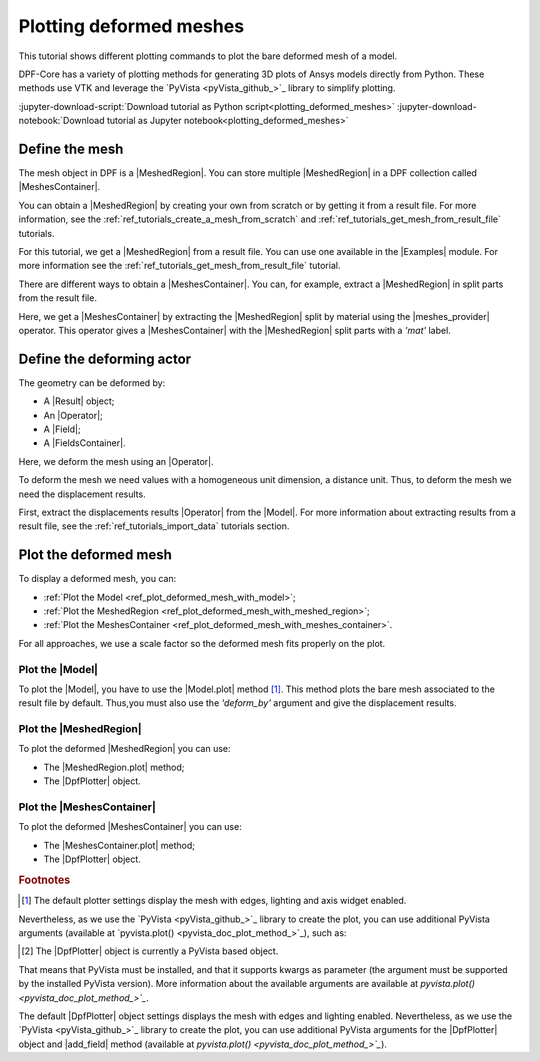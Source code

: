 .. _ref_tutorials_plotting_deformed_meshes:

========================
Plotting deformed meshes
========================

.. |Model.plot| replace:: :func:`Model.plot()<ansys.dpf.core.model.Model.plot>`
.. |MeshedRegion.plot| replace:: :func:`MeshedRegion.plot() <ansys.dpf.core.meshed_region.MeshedRegion.plot>`
.. |MeshesContainer.plot| replace:: :func:`MeshesContainer.plot()<ansys.dpf.core.meshes_container.MeshesContainer.plot>`
.. |add_mesh| replace:: :func:`add_mesh()<ansys.dpf.core.plotter.DpfPlotter.add_mesh>`
.. |show_figure| replace:: :func:`show_figure()<ansys.dpf.core.plotter.DpfPlotter.show_figure>`
.. |meshes_provider| replace:: :class:`meshes_provider<ansys.dpf.core.operators.mesh.meshes_provider.meshes_provider>`

This tutorial shows different plotting commands to plot the bare deformed mesh
of a model.

DPF-Core has a variety of plotting methods for generating 3D plots of
Ansys models directly from Python. These methods use VTK and leverage
the `PyVista <pyVista_github_>`_ library to simplify plotting.

:jupyter-download-script:`Download tutorial as Python script<plotting_deformed_meshes>`
:jupyter-download-notebook:`Download tutorial as Jupyter notebook<plotting_deformed_meshes>`

Define the mesh
---------------

The mesh object in DPF is a |MeshedRegion|. You can store multiple |MeshedRegion| in a DPF collection
called |MeshesContainer|.

You can obtain a |MeshedRegion| by creating your own from scratch or by getting it from a result file.
For more information, see the :ref:`ref_tutorials_create_a_mesh_from_scratch` and
:ref:`ref_tutorials_get_mesh_from_result_file` tutorials.

For this tutorial, we get a |MeshedRegion| from a result file. You can use one available in the |Examples| module.
For more information see the :ref:`ref_tutorials_get_mesh_from_result_file` tutorial.

.. jupyter-execute::

    # Import the ``ansys.dpf.core`` module
    from ansys.dpf import core as dpf
    # Import the examples module
    from ansys.dpf.core import examples
    # Import the operators module
    from ansys.dpf.core import operators as ops

    # Define the result file path
    result_file_path_1 = examples.find_multishells_rst()

    # Define the DataSources
    ds_1 = dpf.DataSources(result_path=result_file_path_1)

    # Create a model
    model_1 = dpf.Model(data_sources=ds_1)

    # Extract the mesh
    meshed_region_1 = model_1.metadata.meshed_region

There are different ways to obtain a |MeshesContainer|. You can, for example, extract a |MeshedRegion| in split parts
from the result file.

Here, we get a |MeshesContainer| by extracting the |MeshedRegion| split by material
using the |meshes_provider| operator. This operator gives a |MeshesContainer| with the |MeshedRegion| split parts
with a *'mat'* label.

.. jupyter-execute::

    # Extract the mesh in split parts
    meshes = ops.mesh.mesh_provider(data_sources=ds_1).eval()

Define the deforming actor
--------------------------

The geometry can be deformed by:

- A |Result| object;
- An |Operator|;
- A |Field|;
- A |FieldsContainer|.

Here, we deform the mesh using an |Operator|.

To deform the mesh we need values with a homogeneous unit dimension, a distance unit.
Thus, to deform the mesh we need the displacement results.

First, extract the displacements results |Operator| from the |Model|. For more information about extracting results
from a result file, see the :ref:`ref_tutorials_import_data` tutorials section.

.. jupyter-execute::

    # Get the displacement results Operator
    disp_results = model_1.results.displacement()

Plot the deformed mesh
----------------------

To display a deformed mesh, you can:

- :ref:`Plot the Model <ref_plot_deformed_mesh_with_model>`;
- :ref:`Plot the MeshedRegion <ref_plot_deformed_mesh_with_meshed_region>`;
- :ref:`Plot the MeshesContainer <ref_plot_deformed_mesh_with_meshes_container>`.

For all approaches, we use a scale factor so the deformed mesh fits properly on the plot.

.. jupyter-execute::

    # Define the scale factor
    scl_fct = 0.001

.. _ref_plot_deformed_mesh_with_model:

Plot the |Model|
^^^^^^^^^^^^^^^^

To plot the |Model|, you have to use the |Model.plot| method [1]_. This method plots the
bare mesh associated to the result file by default. Thus,you must also use the *'deform_by'*
argument and give the displacement results.

.. jupyter-execute::

    # Plot the deformed mesh
    model_1.plot(deform_by=disp_results,
                 scale_factor=scl_fct, )

.. _ref_plot_deformed_mesh_with_meshed_region:

Plot the |MeshedRegion|
^^^^^^^^^^^^^^^^^^^^^^^

To plot the deformed |MeshedRegion| you can use:

- The |MeshedRegion.plot| method;
- The |DpfPlotter| object.

.. tab-set::

    .. tab-item:: MeshedRegion.plot() method

        To plot the mesh with this approach, use the |MeshedRegion.plot| method [1]_ with
        the |MeshedRegion| object we defined. Additionally, you must use the *'deform_by'*
        argument and give the displacement results.

        .. jupyter-execute::

            # Plot the deformed mesh
            meshed_region_1.plot(deform_by=disp_results,
                                 scale_factor=scl_fct, )

    .. tab-item:: DpfPlotter object

        To plot the mesh with this approach, start by defining the |DpfPlotter| object [2]_.
        Then, add the |MeshedRegion| to it, using the |add_mesh| method. Additionally, you must
        use the *'deform_by'* argument and give the displacement results.

        To display the figure built by the plotter object use the |show_figure| method.

        .. jupyter-execute::

            # Declare the DpfPlotter object
            plotter_1 = dpf.plotter.DpfPlotter()

            # Add the MeshedRegion to the DpfPlotter object
            plotter_1.add_mesh(meshed_region=meshed_region_1,
                               deform_by=disp_results,
                               scale_factor=scl_fct, )

            # Display the plot
            plotter_1.show_figure()

.. _ref_plot_deformed_mesh_with_meshes_container:

Plot the |MeshesContainer|
^^^^^^^^^^^^^^^^^^^^^^^^^^

To plot the deformed |MeshesContainer| you can use:

- The |MeshesContainer.plot| method;
- The |DpfPlotter| object.

.. tab-set::

    .. tab-item:: MeshesContainer.plot() method

        To plot the mesh with this approach, use the |MeshesContainer.plot| method [1]_ with
        the |MeshesContainer| object we defined. Additionally, you must use the *'deform_by'*
        argument and give the displacement results.

        .. jupyter-execute::

            # Plot the deformed mesh
            meshes.plot(deform_by=disp_results,
                        scale_factor=scl_fct, )

    .. tab-item:: DpfPlotter object

        To plot the mesh with this approach, start by defining the |DpfPlotter| object [2]_.
        Then, add the |MeshesContainer| to it, using the |add_mesh| method. Additionally, you must
        use the *'deform_by'* argument and give the displacement results.

        To display the figure built by the plotter object use the |show_figure| method.

        .. jupyter-execute::

            # Declare the DpfPlotter object
            plotter_2 = dpf.plotter.DpfPlotter()

            # Add the MeshedRegion to the DpfPlotter object
            plotter_2.add_mesh(meshed_region=meshes,
                               deform_by=disp_results,
                               scale_factor=scl_fct, )

            # Display the plot
            plotter_2.show_figure()

.. rubric:: Footnotes

.. [1] The default plotter settings display the mesh with edges, lighting and axis widget enabled.
Nevertheless, as we use the `PyVista <pyVista_github_>`_ library to create the plot, you can use additional
PyVista arguments (available at `pyvista.plot() <pyvista_doc_plot_method_>`_), such as:

.. jupyter-execute::

    model_1.plot(deform_by=disp_results,
                 scale_factor=scl_fct,
                 title= "Model plot",
                 text= "Model.plot()",  # Adds the given text at the bottom of the plot
                 window_size=[450, 450])
    # Notes:
    # - To save a screenshot to file, use "screenshot=figure_name.png" ( as well as "notebook=False" if on a Jupyter notebook).
    # - The "off_screen" keyword only works when "notebook=False". If "off_screen=True" the plot is not displayed when running the code.

.. [2] The |DpfPlotter| object is currently a PyVista based object.
That means that PyVista must be installed, and that it supports kwargs as
parameter (the argument must be supported by the installed PyVista version).
More information about the available arguments are available at `pyvista.plot() <pyvista_doc_plot_method_>`_`.

The default |DpfPlotter| object settings displays the mesh with edges and lighting
enabled. Nevertheless, as we use the `PyVista <pyVista_github_>`_
library to create the plot, you can use additional PyVista arguments for the |DpfPlotter|
object and |add_field| method (available at `pyvista.plot() <pyvista_doc_plot_method_>`_`).